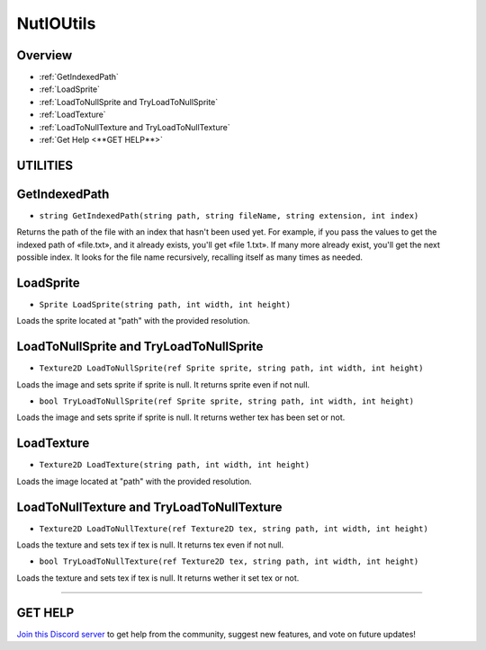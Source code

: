 ==========
NutIOUtils
==========

Overview
--------

* :ref:`GetIndexedPath`
* :ref:`LoadSprite`
* :ref:`LoadToNullSprite and TryLoadToNullSprite`
* :ref:`LoadTexture`
* :ref:`LoadToNullTexture and TryLoadToNullTexture`
* :ref:`Get Help <**GET HELP**>`

**UTILITIES**
-------------

GetIndexedPath
--------------

* ``string GetIndexedPath(string path, string fileName, string extension, int index)``

Returns the path of the file with an index that hasn't been used yet.
For example, if you pass the values to get the indexed path of «file.txt», and it already exists, you'll get «file 1.txt».
If many more already exist, you'll get the next possible index.
It looks for the file name recursively, recalling itself as many times as needed.

.. code-block:: csharp
    :linenos:
    
    using NutTools.Utilities;
    using UnityEngine;

    public class MyClass: MonoBehaviour
    {
        void MyMethod()
        {
            byte[] bytes = File.ReadAllBytes("C:\Users\joe\Desktop\image.png");

            // If image.png already exists it'll return image 1.png.
            File.WriteAllBytes(NutIOUtils.GetIndexedPath("C:\Users\joe\Desktop\", "image", "png"), bytes);

            // If image 5.png already exists it'll return image 6.png, or keep calling until it finds an unused name.
            File.WriteAllBytes(NutIOUtils.GetIndexedPath("C:\Users\joe\Desktop\", "image", "png", 5), bytes);
        }
    }

LoadSprite
----------

* ``Sprite LoadSprite(string path, int width, int height)``

Loads the sprite located at "path" with the provided resolution.

.. code-block:: csharp
    :linenos:

    using NutTools;
    using UnityEngine;

    public class MyClass: MonoBehaviour
    {
        void MyMethod()
        {
            Sprite sprite = NutIOUtils.LoadSprite("C:\Users\joe\Desktop\image.png", 512, 512);
        }
    }

LoadToNullSprite and TryLoadToNullSprite
----------------------------------------

* ``Texture2D LoadToNullSprite(ref Sprite sprite, string path, int width, int height)``

Loads the image and sets sprite if sprite is null. It returns sprite even if not null.

* ``bool TryLoadToNullSprite(ref Sprite sprite, string path, int width, int height)``

Loads the image and sets sprite if sprite is null. It returns wether tex has been set or not.

.. code-block:: csharp
    :linenos:

    using NutTools.Utilities;
    using UnityEngine;

    public class MyClass: MonoBehaviour
    {
        void MyMethod()
        {
            Sprite sprite = null;
            NutIOUtils.LoadToNullSprite(ref sprite, "C:\Users\joe\Desktop\image.png", 512, 512);

            if (NutIOUtils.TryLoadToNullSprite(ref sprite , "C:\Users\joe\Desktop\image.png", 512, 512))
            {
                // Do stuff…
            }
        }
    }

LoadTexture
-----------

* ``Texture2D LoadTexture(string path, int width, int height)``

Loads the image located at "path" with the provided resolution.

.. code-block:: csharp
    :linenos:

    using NutTools.Utilities;
    using UnityEngine;

    public class MyClass: MonoBehaviour
    {
        void MyMethod()
        {
            Texture2D tex = NutIOUtils.LoadTexture("C:\Users\joe\Desktop\image.png", 512, 512);
        }
    }

LoadToNullTexture and TryLoadToNullTexture
------------------------------------------

* ``Texture2D LoadToNullTexture(ref Texture2D tex, string path, int width, int height)``

Loads the texture and sets tex if tex is null. It returns tex even if not null.

* ``bool TryLoadToNullTexture(ref Texture2D tex, string path, int width, int height)``

Loads the texture and sets tex if tex is null. It returns wether it set tex or not.

.. code-block:: csharp
    :linenos:

    using NutTools.Utilities;
    using UnityEngine;

    public class MyClass: MonoBehaviour
    {
        void MyMethod()
        {
            Texture2D tex = null;
            NutIOUtils.LoadToNullTexture(ref tex, "C:\Users\joe\Desktop\image.png", 512, 512);

            if (NutIOUtils.TryLoadToNullTexture(ref tex, "C:\Users\joe\Desktop\image.png", 512, 512))
            {
                // Do things…
            }
        }
    }

****

**GET HELP**
------------

`Join this Discord server <https://discord.gg/CvG3p7Q>`_ to get help from the community, suggest new features, and vote on future updates!

.. seealso::

    * :ref:`NutArrayUtils and NutListUtils <arrayutils-and-listutils>`
    * :ref:`NutColorUtils <colorutils>`
    * :ref:`NutLogUtils <logutils>`
    * :ref:`NutTextureUtils <textureutils>`